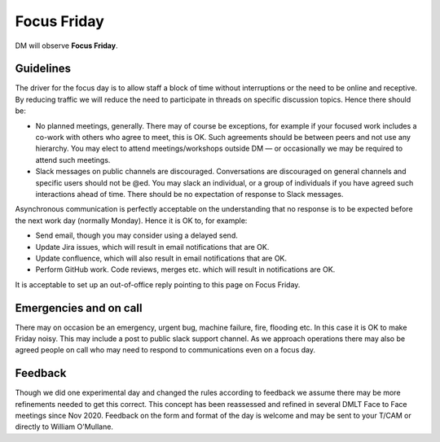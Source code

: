 
############
Focus Friday
############

DM will observe  **Focus Friday**. 

Guidelines
==========
The driver for the focus day is to allow staff a block of time without interruptions or the need to be online and receptive. 
By reducing traffic we will reduce the need to participate in threads on specific discussion topics. 
Hence there should be: 

- No planned meetings, generally. There may of course be exceptions, for example if your focused work includes a co-work with others who agree to meet, this is OK. Such agreements should be between peers and not use any hierarchy. You may elect to attend meetings/workshops outside DM — or occasionally we may be required to attend such meetings.
- Slack messages on public channels are discouraged. Conversations are discouraged on general channels and specific users should not be @ed. You may slack an individual, or a group of individuals if you have agreed such interactions ahead of time. There should be no expectation of response to Slack messages.

Asynchronous communication is perfectly acceptable on the understanding that no response is to be expected before the next work day (normally Monday).
Hence it is OK to, for example:

- Send email, though you may consider using a delayed send.
- Update Jira issues, which will result in email notifications that are OK. 
- Update confluence, which will also result in email notifications that are OK.
- Perform GitHub work. Code reviews, merges etc. which will result in notifications are OK.

It is acceptable  to set up an out-of-office reply pointing to this page on Focus Friday. 

Emergencies and on call
=======================
There may on occasion be an emergency, urgent bug, machine failure, fire, flooding etc. 
In this case it is OK to make Friday noisy. 
This may include a post to public slack support channel. 
As we approach operations there may also be agreed people on call who may need to
respond to communications even on a focus day. 

Feedback
========
Though we did one experimental day and changed the rules according to feedback we 
assume there may be more refinements needed to get this correct. 
This concept has been reassessed and refined in several 
DMLT Face to Face meetings since Nov 2020.
Feedback on the form and format of the day is welcome and may be sent to your T/CAM or directly to William O'Mullane.


